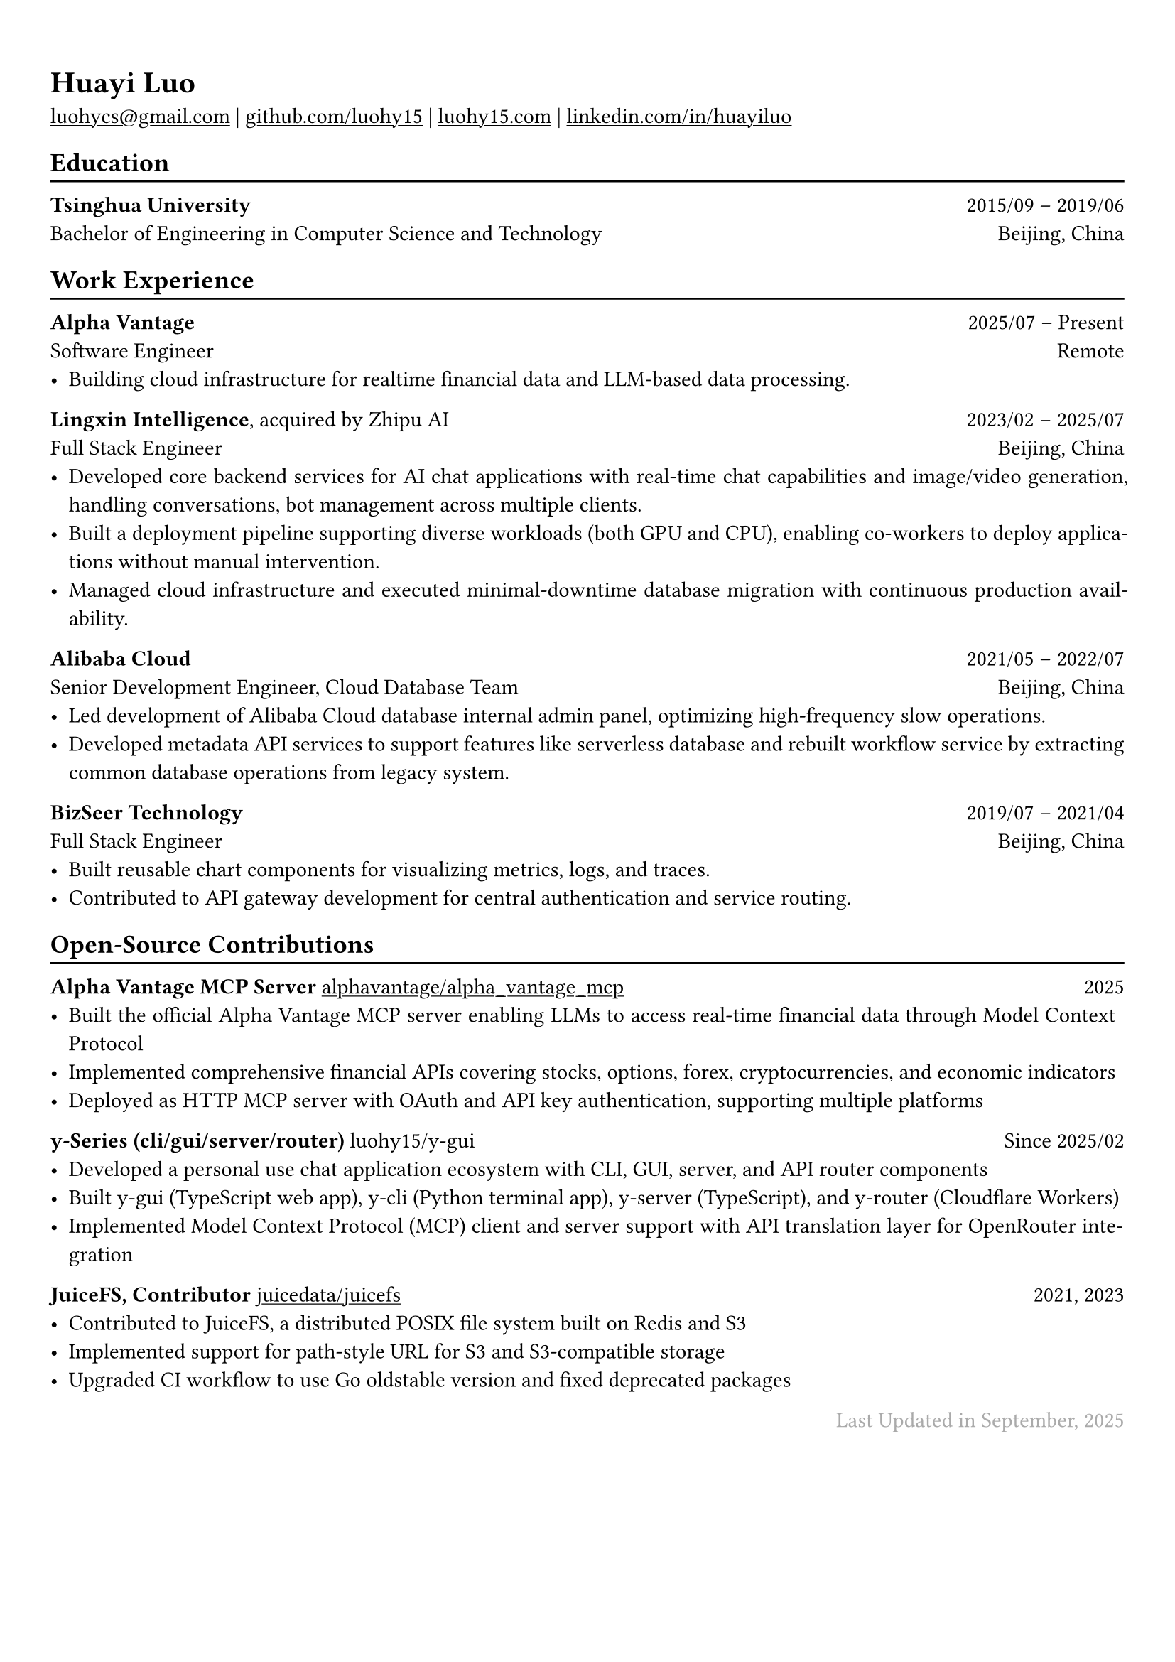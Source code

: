 // For more customizable options, please refer to official reference: https://typst.app/docs/reference/

#show heading: set text(font: "Linux Biolinum")

#show link: underline

// Uncomment the following lines to adjust the size of text
// The recommend resume text size is from `10pt` to `12pt`
// #set text(
//   size: 12pt,
// )

// Feel free to change the margin below to best fit your own CV
#set page(
  margin: (x: 0.9cm, y: 1.3cm),
)


#set par(justify: true)

#let chiline() = { v(-3pt); line(length: 100%); v(-5pt) }

#let continuescvpage() = {
  place(
    bottom + center,
    dx: 0pt,        // Horizontal offset (positive is rightward)
    dy: -10pt,      // Vertical offset (positive moves upwards)
    float: true,
    scope: "parent",
    [
      #text(fill: gray)[... continues on the next page ...]
    ]
  )
}

#let lastupdated(date) = {
  h(1fr); text("Last Updated in " + date, fill: color.gray)
}

// Uncomment the following lines to add the optional prompt at the bottom of the first CV page
// #continuescvpage()

= Huayi Luo

#link("mailto:luohycs@gmail.com")[luohycs\@gmail.com] |
#link("https://github.com/luohy15")[github.com/luohy15] |
#link("https://luohy15.com")[luohy15.com] |
#link("https://linkedin.com/in/huayiluo")[linkedin.com/in/huayiluo]

== Education
#chiline()

*Tsinghua University* #h(1fr) 2015/09 -- 2019/06 \
Bachelor of Engineering in Computer Science and Technology #h(1fr)  Beijing, China \

== Work Experience
#chiline()

*Alpha Vantage* #h(1fr) 2025/07 -- Present \
Software Engineer #h(1fr) Remote \
- Building cloud infrastructure for realtime financial data and LLM-based data processing.

*Lingxin Intelligence*, acquired by Zhipu AI #h(1fr) 2023/02 -- 2025/07 \
Full Stack Engineer #h(1fr) Beijing, China \
- Developed core backend services for AI chat applications with real-time chat capabilities and image/video generation, handling conversations, bot management across multiple clients.
- Built a deployment pipeline supporting diverse workloads (both GPU and CPU), enabling co-workers to deploy applications without manual intervention.
- Managed cloud infrastructure and executed minimal-downtime database migration with continuous production availability.

*Alibaba Cloud* #h(1fr) 2021/05 -- 2022/07 \
Senior Development Engineer, Cloud Database Team #h(1fr) Beijing, China \
- Led development of Alibaba Cloud database internal admin panel, optimizing high-frequency slow operations.
- Developed metadata API services to support features like serverless database and rebuilt workflow service by extracting common database operations from legacy system.

*BizSeer Technology* #h(1fr) 2019/07 -- 2021/04 \
Full Stack Engineer #h(1fr) Beijing, China \
- Built reusable chart components for visualizing metrics, logs, and traces.
- Contributed to API gateway development for central authentication and service routing.

== Open-Source Contributions
#chiline()

*Alpha Vantage MCP Server* #link("https://github.com/alphavantage/alpha_vantage_mcp")[alphavantage/alpha_vantage_mcp] #h(1fr) 2025 \
- Built the official Alpha Vantage MCP server enabling LLMs to access real-time financial data through Model Context Protocol
- Implemented comprehensive financial APIs covering stocks, options, forex, cryptocurrencies, and economic indicators
- Deployed as HTTP MCP server with OAuth and API key authentication, supporting multiple platforms

*y-Series (cli/gui/server/router)* #link("https://github.com/luohy15/y-gui")[luohy15/y-gui] #h(1fr) Since 2025/02 \
- Developed a personal use chat application ecosystem with CLI, GUI, server, and API router components
- Built y-gui (TypeScript web app), y-cli (Python terminal app), y-server (TypeScript), and y-router (Cloudflare Workers)
- Implemented Model Context Protocol (MCP) client and server support with API translation layer for OpenRouter integration

*JuiceFS, Contributor* #link("https://github.com/juicedata/juicefs")[juicedata/juicefs] #h(1fr) 2021, 2023 \
- Contributed to JuiceFS, a distributed POSIX file system built on Redis and S3
- Implemented support for path-style URL for S3 and S3-compatible storage
- Upgraded CI workflow to use Go oldstable version and fixed deprecated packages


// Feel free to change the date below to the last time you updated your CV
#lastupdated("September, 2025")
